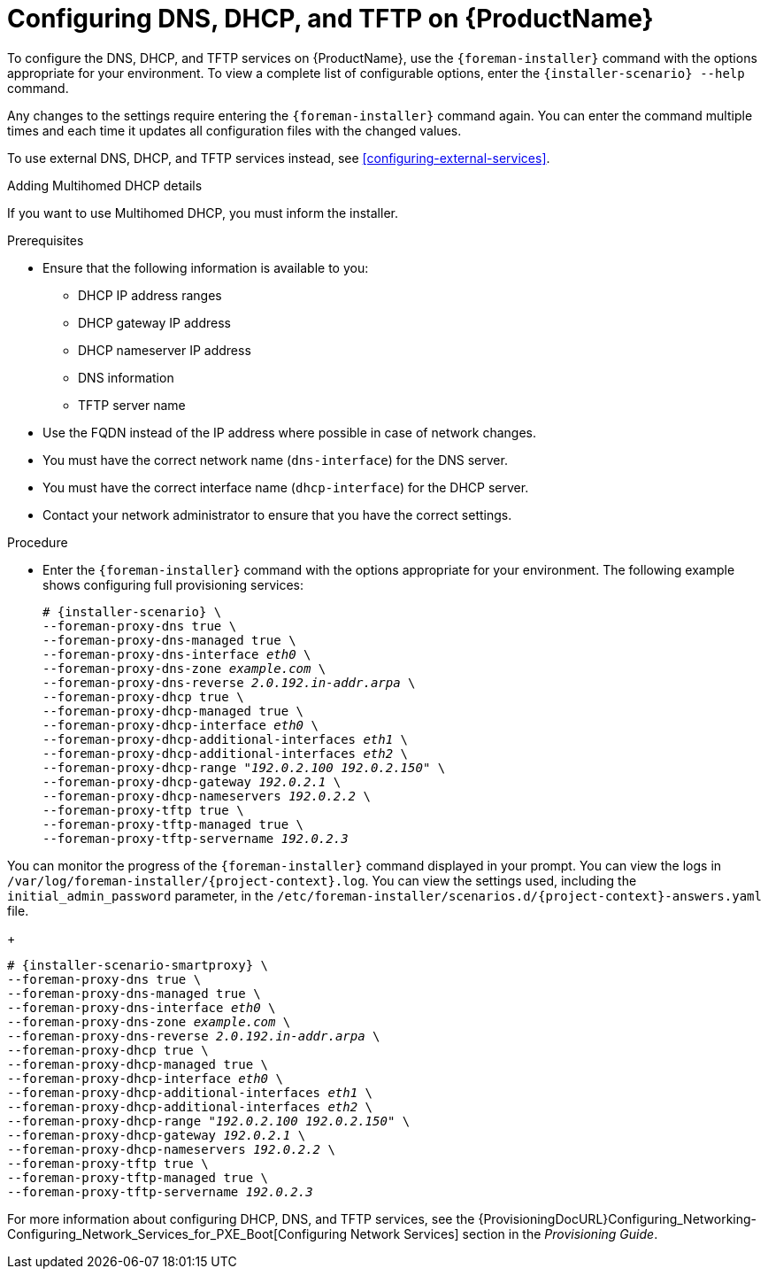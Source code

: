 [id="configuring-dns-dhcp-and-tftp_{context}"]

= Configuring DNS, DHCP, and TFTP on {ProductName}

To configure the DNS, DHCP, and TFTP services on {ProductName}, use the `{foreman-installer}` command with the options appropriate for your environment.
To view a complete list of configurable options, enter the `{installer-scenario} --help` command.

Any changes to the settings require entering the `{foreman-installer}` command again.
You can enter the command multiple times and each time it updates all configuration files with the changed values.

ifndef::foreman-deb[]
To use external DNS, DHCP, and TFTP services instead, see xref:configuring-external-services[].
endif::[]

.Adding Multihomed DHCP details

If you want to use Multihomed DHCP, you must inform the installer.

.Prerequisites

ifeval::["{context}" == "{project-context}"]
* Ensure that the following information is available to you:
** DHCP IP address ranges
** DHCP gateway IP address
** DHCP nameserver IP address
** DNS information
** TFTP server name

* Use the FQDN instead of the IP address where possible in case of network changes.
endif::[]

ifeval::["{context}" == "{smart-proxy-context}"]
* You must have the correct network name (`dns-interface`) for the DNS server.
* You must have the correct interface name (`dhcp-interface`) for the DHCP server.
endif::[]

* Contact your network administrator to ensure that you have the correct settings.

.Procedure

* Enter the `{foreman-installer}` command with the options appropriate for your environment.
The following example shows configuring full provisioning services:

ifeval::["{context}" == "{project-context}"]
+
[options="nowrap" subs="+quotes,attributes"]
----
# {installer-scenario} \
--foreman-proxy-dns true \
--foreman-proxy-dns-managed true \
--foreman-proxy-dns-interface __eth0__ \
--foreman-proxy-dns-zone __example.com__ \
--foreman-proxy-dns-reverse __2.0.192.in-addr.arpa__ \
--foreman-proxy-dhcp true \
--foreman-proxy-dhcp-managed true \
--foreman-proxy-dhcp-interface __eth0__ \
--foreman-proxy-dhcp-additional-interfaces __eth1__ \
--foreman-proxy-dhcp-additional-interfaces __eth2__ \
--foreman-proxy-dhcp-range "__192.0.2.100__ __192.0.2.150__" \
--foreman-proxy-dhcp-gateway __192.0.2.1__ \
--foreman-proxy-dhcp-nameservers __192.0.2.2__ \
--foreman-proxy-tftp true \
--foreman-proxy-tftp-managed true \
--foreman-proxy-tftp-servername _192.0.2.3_
----

You can monitor the progress of the `{foreman-installer}` command displayed in your prompt.
You can view the logs in `/var/log/foreman-installer/{project-context}.log`.
You can view the settings used, including the `initial_admin_password` parameter, in the `/etc/foreman-installer/scenarios.d/{project-context}-answers.yaml` file.
endif::[]

ifeval::["{context}" == "{smart-proxy-context}"]
+
[options="nowrap" subs="+quotes,attributes"]
----
# {installer-scenario-smartproxy} \
--foreman-proxy-dns true \
--foreman-proxy-dns-managed true \
--foreman-proxy-dns-interface _eth0_ \
--foreman-proxy-dns-zone _example.com_ \
--foreman-proxy-dns-reverse _2.0.192.in-addr.arpa_ \
--foreman-proxy-dhcp true \
--foreman-proxy-dhcp-managed true \
--foreman-proxy-dhcp-interface _eth0_ \
--foreman-proxy-dhcp-additional-interfaces _eth1_ \
--foreman-proxy-dhcp-additional-interfaces _eth2_ \
--foreman-proxy-dhcp-range "_192.0.2.100_ _192.0.2.150_" \
--foreman-proxy-dhcp-gateway _192.0.2.1_ \
--foreman-proxy-dhcp-nameservers _192.0.2.2_ \
--foreman-proxy-tftp true \
--foreman-proxy-tftp-managed true \
--foreman-proxy-tftp-servername _192.0.2.3_
----
endif::[]


For more information about configuring DHCP, DNS, and TFTP services, see the {ProvisioningDocURL}Configuring_Networking-Configuring_Network_Services_for_PXE_Boot[Configuring Network Services] section in the _Provisioning Guide_.
